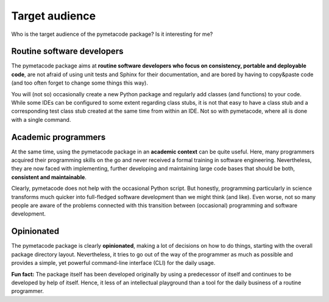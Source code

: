 ===============
Target audience
===============

Who is the target audience of the pymetacode package? Is it interesting for me?


Routine software developers
===========================

The pymetacode package aims at **routine software developers who focus on consistency, portable and deployable code**, are not afraid of using unit tests and Sphinx for their documentation, and are bored by having to copy&paste code (and too often forget to change some things this way).

You will (not so) occasionally create a new Python package and regularly add classes (and functions) to your code. While some IDEs can be configured to some extent regarding class stubs, it is not that easy to have a class stub and a corresponding test class stub created at the same time from within an IDE. Not so with pymetacode, where all is done with a single command.


Academic programmers
====================

At the same time, using the pymetacode package in an **academic context** can be quite useful. Here, many programmers acquired their programming skills on the go and never received a formal training in software engineering. Nevertheless, they are now faced with implementing, further developing and maintaining large code bases that should be both, **consistent and maintainable**.

Clearly, pymetacode does not help with the occasional Python script. But honestly, programming particularly in science transforms much quicker into full-fledged software development than we might think (and like). Even worse, not so many people are aware of the problems connected with this transition between (occasional) programming and software development.


Opinionated
===========

The pymetacode package is clearly **opinionated**, making a lot of decisions on how to do things, starting with the overall package directory layout. Nevertheless, it tries to go out of the way of the programmer as much as possible and provides a simple, yet powerful command-line interface (CLI) for the daily usage.

**Fun fact:** The package itself has been developed originally by using a predecessor of itself and continues to be developed by help of itself. Hence, it less of an intellectual playground than a tool for the daily business of a routine programmer.

